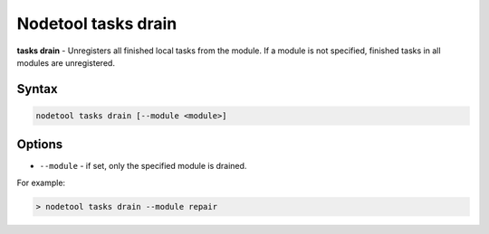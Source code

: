 Nodetool tasks drain
====================
**tasks drain** - Unregisters all finished local tasks from the module.
If a module is not specified, finished tasks in all modules are unregistered.

Syntax
-------
.. code-block:: console

   nodetool tasks drain [--module <module>]

Options
-------

* ``--module`` - if set, only the specified module is drained.

For example:

.. code-block:: shell

   > nodetool tasks drain --module repair
